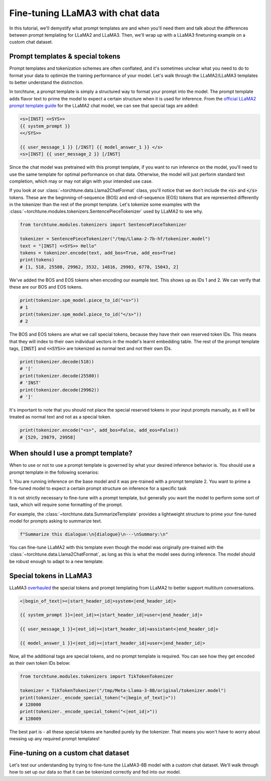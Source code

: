 =================================
Fine-tuning LLaMA3 with chat data
=================================

In this tutorial, we'll demystify what prompt templates are and when you'll need them
and talk about the differences between prompt templating for LLaMA2 and LLaMA3. Then,
we'll wrap up with a LLaMA3 finetuning example on a custom chat dataset.

.. grid:: 2

    .. grid-item-card:: :octicon:`mortar-board;1em;` You will learn:

      * What is a prompt template and how is it different from special tokens
      * When to use and not to use a prompt template
      * How to use your own chat dataset to fine-tune LLaMA3

    .. grid-item-card:: :octicon:`list-unordered;1em;` Prerequisites

      * Be familiar with :ref:`configuring datasets<dataset_tutorial_label>`
      * Know how to :ref:`download LLaMA3 weights <llama3_label>`


Prompt templates & special tokens
---------------------------------

Prompt templates and tokenization schemes are often conflated, and it's sometimes
unclear what you need to do to format your data to optimize the training performance
of your model. Let's walk through the LLaMA2/LLaMA3 templates to better understand
the distinction.

In torchtune, a prompt template is simply a structured way to format your prompt
into the model. The prompt template adds flavor text to prime the model to expect
a certain structure when it is used for inference. From the `official LLaMA2 prompt
template guide <https://llama.meta.com/docs/model-cards-and-prompt-formats/meta-llama-2>`_
for the LLaMA2 chat model, we can see that special tags are added:

.. code-block:: text

    <s>[INST] <<SYS>>
    {{ system_prompt }}
    <</SYS>>

    {{ user_message_1 }} [/INST] {{ model_answer_1 }} </s>
    <s>[INST] {{ user_message_2 }} [/INST]

Since the chat model was pretrained with this prompt template, if you want to run
inference on the model, you'll need to use the same template for optimal performance
on chat data. Otherwise, the model will just perform standard text completion, which
may or may not align with your intended use case.

If you look at our :class:`~torchtune.data.Llama2ChatFormat` class, you'll notice that
we don't include the :code:`<s>` and :code:`</s>` tokens. These are the beginning-of-sequence
(BOS) and end-of-sequence (EOS) tokens that are represented differently in the tokenizer
than the rest of the prompt template. Let's tokenize some examples with the
:class:`~torchtune.modules.tokenizers.SentencePieceTokenizer` used by LLaMA2 to see
why.

.. code-block:: python

    from torchtune.modules.tokenizers import SentencePieceTokenizer

    tokenizer = SentencePieceTokenizer("/tmp/Llama-2-7b-hf/tokenizer.model")
    text = "[INST] <<SYS>> Hello"
    tokens = tokenizer.encode(text, add_bos=True, add_eos=True)
    print(tokens)
    # [1, 518, 25580, 29962, 3532, 14816, 29903, 6778, 15043, 2]

We've added the BOS and EOS tokens when encoding our example text. This shows up
as IDs 1 and 2. We can verify that these are our BOS and EOS tokens.

.. code-block:: python

    print(tokenizer.spm_model.piece_to_id("<s>"))
    # 1
    print(tokenizer.spm_model.piece_to_id("</s>"))
    # 2

The BOS and EOS tokens are what we call special tokens, because they have their own
reserved token IDs. This means that they will index to their own individual vectors in
the model's learnt embedding table. The rest of the prompt template tags, :code:`[INST]`
and :code:`<<SYS>>` are tokenized as normal text and not their own IDs.

.. code-block:: python

    print(tokenizer.decode(518))
    # '['
    print(tokenizer.decode(25580))
    # 'INST'
    print(tokenizer.decode(29962))
    # ']'

It's important to note that you should not place the special reserved tokens in your
input prompts manually, as it will be treated as normal text and not as a special
token.

.. code-block:: python

    print(tokenizer.encode("<s>", add_bos=False, add_eos=False))
    # [529, 29879, 29958]

When should I use a prompt template?
------------------------------------

When to use or not to use a prompt template is governed by what your desired inference
behavior is. You should use a prompt template in the following scenarios:

1. You are running inference on the base model and it was pre-trained with a prompt
template
2. You want to prime a fine-tuned model to expect a certain prompt structure on inference
for a specific task

It is not strictly necessary to fine-tune with a prompt template, but generally you
want the model to perform some sort of task, which will require some formatting of
the prompt.

For example, the :class:`~torchtune.data.SummarizeTemplate` provides a lightweight
structure to prime your fine-tuned model for prompts asking to summarize text.

.. code-block:: python

    f"Summarize this dialogue:\n{dialogue}\n---\nSummary:\n"

You can fine-tune LLaMA2 with this template even though the model was originally pre-trained
with the :class:`~torchtune.data.Llama2ChatFormat`, as long as this is what the model
sees during inference. The model should be robust enough to adapt to a new template.

Special tokens in LLaMA3
------------------------

LLaMA3 `overhauled <https://llama.meta.com/docs/model-cards-and-prompt-formats/meta-llama-3>`_
the special tokens and prompt templating from LLaMA2 to better support multiturn conversations.

.. code-block:: text

    <|begin_of_text|><|start_header_id|>system<|end_header_id|>

    {{ system_prompt }}<|eot_id|><|start_header_id|>user<|end_header_id|>

    {{ user_message_1 }}<|eot_id|><|start_header_id|>assistant<|end_header_id|>

    {{ model_answer_1 }}<|eot_id|><|start_header_id|>user<|end_header_id|>

Now, all the additional tags are special tokens, and no prompt template is required.
You can see how they get encoded as their own token IDs below:

.. code-block:: python

    from torchtune.modules.tokenizers import TikTokenTokenizer

    tokenizer = TikTokenTokenizer("/tmp/Meta-Llama-3-8B/original/tokenizer.model")
    print(tokenizer._encode_special_token("<|begin_of_text|>"))
    # 128000
    print(tokenizer._encode_special_token("<|eot_id|>"))
    # 128009

The best part is - all these special tokens are handled purely by the tokenizer.
That means you won't have to worry about messing up any required prompt templates!

Fine-tuning on a custom chat dataset
------------------------------------

Let's test our understanding by trying to fine-tune the LLaMA3-8B model with a custom
chat dataset. We'll walk through how to set up our data so that it can be tokenized
correctly and fed into our model.
